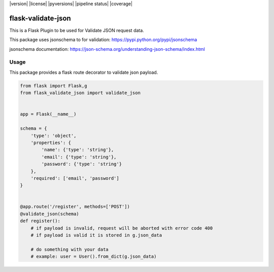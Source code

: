 |version| |license| |pyversions| |pipeline status| |coverage|

flask-validate-json
==================

This is a Flask Plugin to be used for Validate JSON request data.

This package uses jsonschema to for validation:
https://pypi.python.org/pypi/jsonschema

jsonschema documentation:
https://json-schema.org/understanding-json-schema/index.html

Usage
-----

This package provides a flask route decorator to validate json payload.

.. code:: python

    from flask import Flask,g
    from flask_validate_json import validate_json


    app = Flask(__name__)

    schema = {
        'type': 'object',
        'properties': {
            'name': {'type': 'string'},
            'email': {'type': 'string'},
            'password': {'type': 'string'}
        },
        'required': ['email', 'password']
    }


    @app.route('/register', methods=['POST'])
    @validate_json(schema)
    def register():
        # if payload is invalid, request will be aborted with error code 400
        # if payload is valid it is stored in g.json_data

        # do something with your data
        # example: user = User().from_dict(g.json_data)
